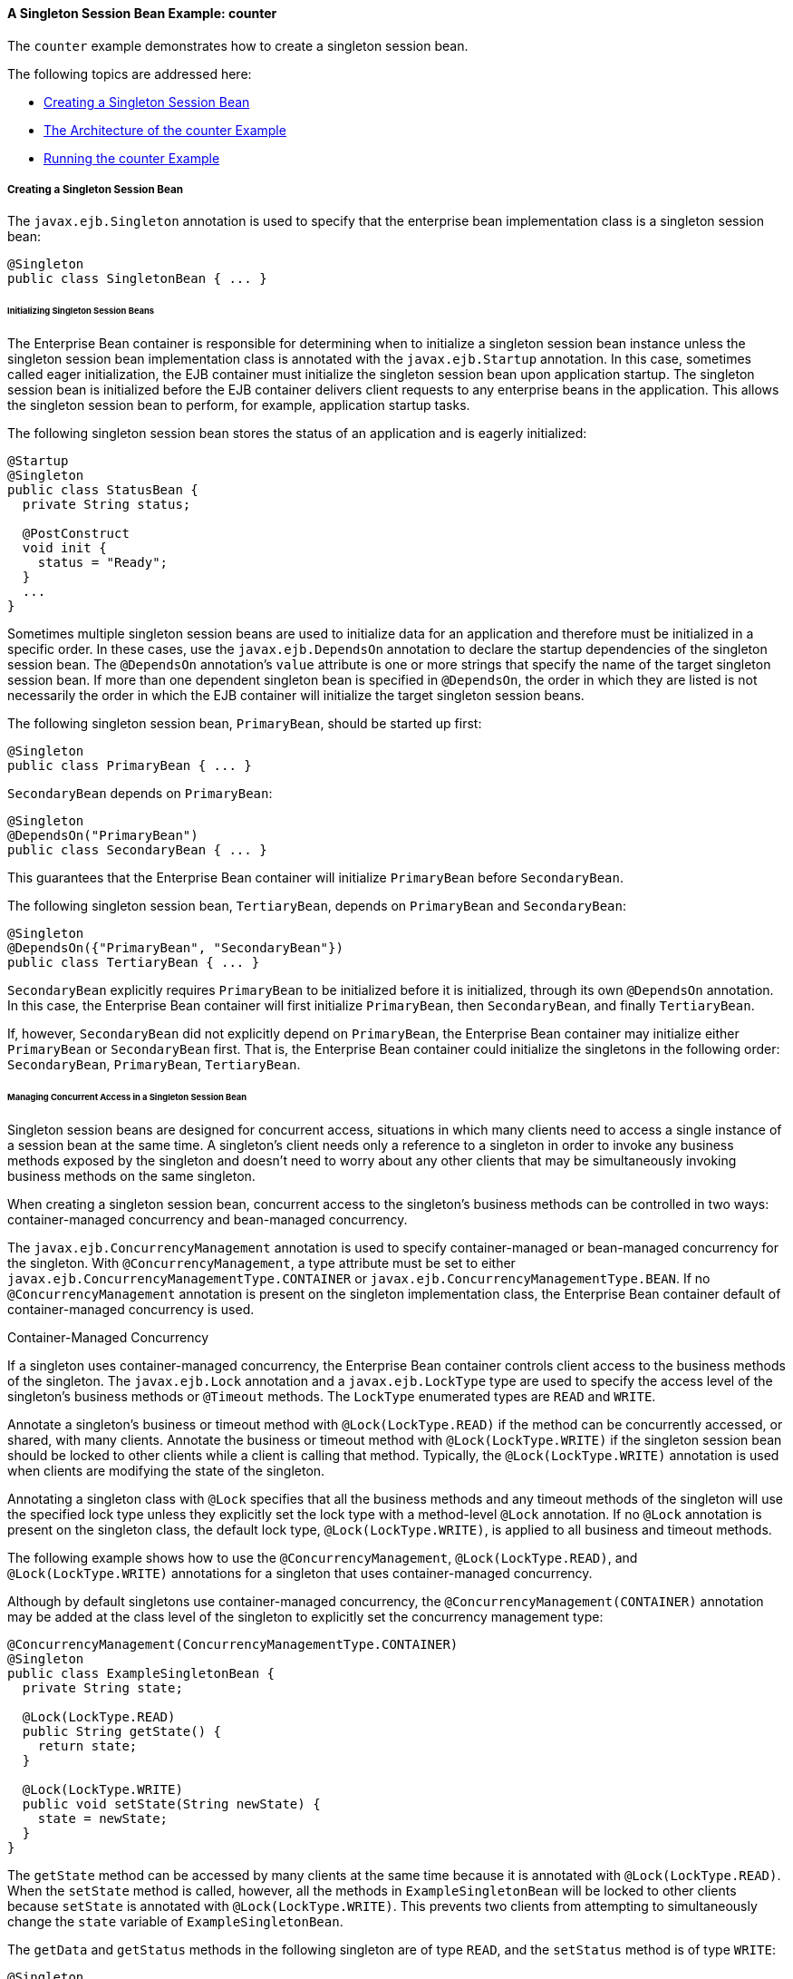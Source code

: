 [[GIPVI]][[a-singleton-session-bean-example-counter]]

==== A Singleton Session Bean Example: counter

The `counter` example demonstrates how to create a singleton session
bean.

The following topics are addressed here:

* link:#GIPVC[Creating a Singleton Session Bean]
* link:#GIPXL[The Architecture of the counter Example]
* link:#GIPVL[Running the counter Example]

[[GIPVC]][[creating-a-singleton-session-bean]]

===== Creating a Singleton Session Bean

The `javax.ejb.Singleton` annotation is used to specify that the
enterprise bean implementation class is a singleton session bean:

[source,oac_no_warn]
----
@Singleton
public class SingletonBean { ... }
----

[[GIPPQ]][[initializing-singleton-session-beans]]

====== Initializing Singleton Session Beans

The Enterprise Bean container is responsible for determining when to initialize a
singleton session bean instance unless the singleton session bean
implementation class is annotated with the `javax.ejb.Startup`
annotation. In this case, sometimes called eager initialization, the EJB
container must initialize the singleton session bean upon application
startup. The singleton session bean is initialized before the EJB
container delivers client requests to any enterprise beans in the
application. This allows the singleton session bean to perform, for
example, application startup tasks.

The following singleton session bean stores the status of an application
and is eagerly initialized:

[source,oac_no_warn]
----
@Startup
@Singleton
public class StatusBean {
  private String status;

  @PostConstruct
  void init {
    status = "Ready";
  }
  ...
}
----

Sometimes multiple singleton session beans are used to initialize data
for an application and therefore must be initialized in a specific
order. In these cases, use the `javax.ejb.DependsOn` annotation to
declare the startup dependencies of the singleton session bean. The
`@DependsOn` annotation's `value` attribute is one or more strings that
specify the name of the target singleton session bean. If more than one
dependent singleton bean is specified in `@DependsOn`, the order in
which they are listed is not necessarily the order in which the EJB
container will initialize the target singleton session beans.

The following singleton session bean, `PrimaryBean`, should be started
up first:

[source,oac_no_warn]
----
@Singleton
public class PrimaryBean { ... }
----

`SecondaryBean` depends on `PrimaryBean`:

[source,oac_no_warn]
----
@Singleton
@DependsOn("PrimaryBean")
public class SecondaryBean { ... }
----

This guarantees that the Enterprise Bean container will initialize `PrimaryBean`
before `SecondaryBean`.

The following singleton session bean, `TertiaryBean`, depends on
`PrimaryBean` and `SecondaryBean`:

[source,oac_no_warn]
----
@Singleton
@DependsOn({"PrimaryBean", "SecondaryBean"})
public class TertiaryBean { ... }
----

`SecondaryBean` explicitly requires `PrimaryBean` to be initialized
before it is initialized, through its own `@DependsOn` annotation. In
this case, the Enterprise Bean container will first initialize `PrimaryBean`, then
`SecondaryBean`, and finally `TertiaryBean`.

If, however, `SecondaryBean` did not explicitly depend on `PrimaryBean`,
the Enterprise Bean container may initialize either `PrimaryBean` or `SecondaryBean`
first. That is, the Enterprise Bean container could initialize the singletons in the
following order: `SecondaryBean`, `PrimaryBean`, `TertiaryBean`.

[[GIPSZ]][[managing-concurrent-access-in-a-singleton-session-bean]]

====== Managing Concurrent Access in a Singleton Session Bean

Singleton session beans are designed for concurrent access, situations
in which many clients need to access a single instance of a session bean
at the same time. A singleton's client needs only a reference to a
singleton in order to invoke any business methods exposed by the
singleton and doesn't need to worry about any other clients that may be
simultaneously invoking business methods on the same singleton.

When creating a singleton session bean, concurrent access to the
singleton's business methods can be controlled in two ways:
container-managed concurrency and bean-managed concurrency.

The `javax.ejb.ConcurrencyManagement` annotation is used to specify
container-managed or bean-managed concurrency for the singleton. With
`@ConcurrencyManagement`, a type attribute must be set to either
`javax.ejb.ConcurrencyManagementType.CONTAINER` or
`javax.ejb.ConcurrencyManagementType.BEAN`. If no
`@ConcurrencyManagement` annotation is present on the singleton
implementation class, the Enterprise Bean container default of container-managed
concurrency is used.

Container-Managed Concurrency

If a singleton uses container-managed concurrency, the Enterprise Bean container
controls client access to the business methods of the singleton. The
`javax.ejb.Lock` annotation and a `javax.ejb.LockType` type are used to
specify the access level of the singleton's business methods or
`@Timeout` methods. The `LockType` enumerated types are `READ` and
`WRITE`.

Annotate a singleton's business or timeout method with
`@Lock(LockType.READ)` if the method can be concurrently accessed, or
shared, with many clients. Annotate the business or timeout method with
`@Lock(LockType.WRITE)` if the singleton session bean should be locked
to other clients while a client is calling that method. Typically, the
`@Lock(LockType.WRITE)` annotation is used when clients are modifying
the state of the singleton.

Annotating a singleton class with `@Lock` specifies that all the
business methods and any timeout methods of the singleton will use the
specified lock type unless they explicitly set the lock type with a
method-level `@Lock` annotation. If no `@Lock` annotation is present on
the singleton class, the default lock type, `@Lock(LockType.WRITE)`, is
applied to all business and timeout methods.

The following example shows how to use the `@ConcurrencyManagement`,
`@Lock(LockType.READ)`, and `@Lock(LockType.WRITE)` annotations for a
singleton that uses container-managed concurrency.

Although by default singletons use container-managed concurrency, the
`@ConcurrencyManagement(CONTAINER)` annotation may be added at the class
level of the singleton to explicitly set the concurrency management
type:

[source,oac_no_warn]
----
@ConcurrencyManagement(ConcurrencyManagementType.CONTAINER) 
@Singleton
public class ExampleSingletonBean {
  private String state;

  @Lock(LockType.READ)
  public String getState() {
    return state;
  }

  @Lock(LockType.WRITE)
  public void setState(String newState) {
    state = newState;
  }
}
----

The `getState` method can be accessed by many clients at the same time
because it is annotated with `@Lock(LockType.READ)`. When the `setState`
method is called, however, all the methods in `ExampleSingletonBean`
will be locked to other clients because `setState` is annotated with
`@Lock(LockType.WRITE)`. This prevents two clients from attempting to
simultaneously change the `state` variable of `ExampleSingletonBean`.

The `getData` and `getStatus` methods in the following singleton are of
type `READ`, and the `setStatus` method is of type `WRITE`:

[source,oac_no_warn]
----
@Singleton
@Lock(LockType.READ)
public class SharedSingletonBean {
  private String data;
  private String status;

  public String getData() {
    return data;
  }

  public String getStatus() {
    return status;
  }

  @Lock(LockType.WRITE)
  public void setStatus(String newStatus) {
    status = newStatus;
  }
}
----

If a method is of locking type `WRITE`, client access to all the
singleton's methods is blocked until the current client finishes its
method call or an access timeout occurs. When an access timeout occurs,
the Enterprise Bean container throws a `javax.ejb.ConcurrentAccessTimeoutException`.
The `javax.ejb.AccessTimeout` annotation is used to specify the number
of milliseconds before an access timeout occurs. If added at the class
level of a singleton, `@AccessTimeout` specifies the access timeout
value for all methods in the singleton unless a method explicitly
overrides the default with its own `@AccessTimeout` annotation.

The `@AccessTimeout` annotation can be applied to both
`@Lock(LockType.READ)` and `@Lock(LockType.WRITE)` methods. The
`@AccessTimeout` annotation has one required element, `value`, and one
optional element, `unit`. By default, the `value` is specified in
milliseconds. To change the `value` unit, set `unit` to one of the
`java.util.concurrent.TimeUnit` constants: `NANOSECONDS`,
`MICROSECONDS`, `MILLISECONDS`, or `SECONDS`.

The following singleton has a default access timeout value of 120,000
milliseconds, or 2 minutes. The `doTediousOperation` method overrides
the default access timeout and sets the value to 360,000 milliseconds,
or 6 minutes:

[source,oac_no_warn]
----
@Singleton
@AccessTimeout(value=120000)
public class StatusSingletonBean {
  private String status;

  @Lock(LockType.WRITE)
  public void setStatus(String new Status) {
    status = newStatus;
  }

  @Lock(LockType.WRITE)
  @AccessTimeout(value=360000)
  public void doTediousOperation {
    ...
  }
}
----

The following singleton has a default access timeout value of 60
seconds, specified using the `TimeUnit.SECONDS` constant:

[source,oac_no_warn]
----
@Singleton
@AccessTimeout(value=60, unit=TimeUnit.SECONDS)
public class StatusSingletonBean { ... }
----

Bean-Managed Concurrency

Singletons that use bean-managed concurrency allow full concurrent
access to all the business and timeout methods in the singleton. The
developer of the singleton is responsible for ensuring that the state of
the singleton is synchronized across all clients. Developers who create
singletons with bean-managed concurrency are allowed to use the Java
programming language synchronization primitives, such as
`synchronization` and `volatile`, to prevent errors during concurrent
access.

Add a `@ConcurrencyManagement` annotation with the type set to
`ConcurrencyManagementType.BEAN` at the class level of the singleton to
specify bean-managed concurrency:

[source,oac_no_warn]
----
@ConcurrencyManagement(ConcurrencyManagementType.BEAN) 
@Singleton
public class AnotherSingletonBean { ... }
----

[[GIPVD]][[handling-errors-in-a-singleton-session-bean]]

====== Handling Errors in a Singleton Session Bean

If a singleton session bean encounters an error when initialized by the
Enterprise Bean container, that singleton instance will be destroyed.

Unlike other enterprise beans, once a singleton session bean instance is
initialized, it is not destroyed if the singleton's business or
lifecycle methods cause system exceptions. This ensures that the same
singleton instance is used throughout the application lifecycle.

[[GIPXL]][[the-architecture-of-the-counter-example]]

===== The Architecture of the counter Example

The `counter` example consists of a singleton session bean,
`CounterBean`, and a JavaServer Faces Facelets web front end.

`CounterBean` is a simple singleton with one method, `getHits`, that
returns an integer representing the number of times a web page has been
accessed. Here is the code of `CounterBean`:

[source,oac_no_warn]
----
package jakarta.tutorial.counter.ejb;

import javax.ejb.Singleton;

/**
 * CounterBean is a simple singleton session bean that records the number
 * of hits to a web page.
 */
@Singleton
public class CounterBean {
    private int hits = 1;

    // Increment and return the number of hits
    public int getHits() {
        return hits++;
    }
}
----

The `@Singleton` annotation marks `CounterBean` as a singleton session
bean. `CounterBean` uses a local, no-interface view.

`CounterBean` uses the Enterprise Bean container's default metadata values for
singletons to simplify the coding of the singleton implementation class.
There is no `@ConcurrencyManagement` annotation on the class, so the
default of container-managed concurrency access is applied. There is no
`@Lock` annotation on the class or business method, so the default of
`@Lock(WRITE)` is applied to the only business method, `getHits`.

The following version of `CounterBean` is functionally equivalent to the
preceding version:

[source,oac_no_warn]
----
package jakarta.tutorial.counter.ejb;

import javax.ejb.Singleton;
import javax.ejb.ConcurrencyManagement;
import static javax.ejb.ConcurrencyManagementType.CONTAINER;
import javax.ejb.Lock;
import javax.ejb.LockType.WRITE;

/**
 * CounterBean is a simple singleton session bean that records the number
 * of hits to a web page.
 */
@Singleton
@ConcurrencyManagement(CONTAINER)
public class CounterBean {
    private int hits = 1;

    // Increment and return the number of hits
    @Lock(WRITE)
    public int getHits() {
        return hits++;
    }
}
----

The web front end of `counter` consists of a JavaServer Faces managed
bean, `Count.java`, that is used by the Facelets XHTML files
`template.xhtml` and `index.xhtml`. The `Count` JavaServer Faces managed
bean obtains a reference to `CounterBean` through dependency injection.
`Count` defines a `hitCount` JavaBeans property. When the `getHitCount`
getter method is called from the XHTML files, `CounterBean`'s `getHits`
method is called to return the current number of page hits.

Here's the `Count` managed bean class:

[source,oac_no_warn]
----
@Named
@ConversationScoped
public class Count implements Serializable {
    @EJB
    private CounterBean counterBean;

    private int hitCount;

    public Count() {
        this.hitCount = 0;
    }

    public int getHitCount() {
        hitCount = counterBean.getHits();
        return hitCount;
    }

    public void setHitCount(int newHits) {
        this.hitCount = newHits;
    }
}
----

The `template.xhtml` and `index.xhtml` files are used to render a
Facelets view that displays the number of hits to that view. The
`index.xhtml` file uses an expression language statement,
`#{count.hitCount}`, to access the `hitCount` property of the `Count`
managed bean. Here is the content of `index.xhtml`:

[source,oac_no_warn]
----
<html lang="en"
      xmlns="http://www.w3.org/1999/xhtml"
      xmlns:ui="http://xmlns.jcp.org/jsf/facelets"
      xmlns:h="http://xmlns.jcp.org/jsf/html">
    <ui:composition template="/template.xhtml">
        <ui:define name="title">
            This page has been accessed #{count.hitCount} time(s).
        </ui:define>
        <ui:define name="body">
            Hooray!
        </ui:define>
    </ui:composition>
</html>
----

[[GIPVL]][[running-the-counter-example]]

===== Running the counter Example

You can use either NetBeans IDE or Maven to build, package, deploy, and
run the `counter` example.

The following topics are addressed here:

The following topics are addressed here:

* link:#GIPXT[To Run the counter Example Using NetBeans IDE]
* link:#GIPZW[To Run the counter Example Using Maven]

[[GIPXT]][[to-run-the-counter-example-using-netbeans-ide]]

====== To Run the counter Example Using NetBeans IDE

1.  Make sure that GlassFish Server has been started (see
link:#BNADI[Starting and Stopping GlassFish
Server]).
2.  From the File menu, choose Open Project.
3.  In the Open Project dialog box, navigate to:
+
[source,oac_no_warn]
----
tut-install/examples/ejb
----
4.  Select the `counter` folder.
5.  Click Open Project.
6.  In the Projects tab, right-click the `counter` project and select
Run.
+
A web browser will open the URL `http://localhost:8080/counter`, which
displays the number of hits.
7.  Reload the page to see the hit count increment.

[[GIPZW]][[to-run-the-counter-example-using-maven]]

====== To Run the counter Example Using Maven

1.  Make sure that GlassFish Server has been started (see
link:#BNADI[Starting and Stopping GlassFish
Server]).
2.  In a terminal window, go to:
+
[source,oac_no_warn]
----
tut-install/examples/ejb/counter/
----
3.  Enter the following command:
+
[source,oac_no_warn]
----
mvn install
----
+
This will build and deploy `counter` to your GlassFish Server instance.
4.  In a web browser, enter the following URL:
+
[source,oac_no_warn]
----
http://localhost:8080/counter
----
5.  Reload the page to see the hit count increment.


